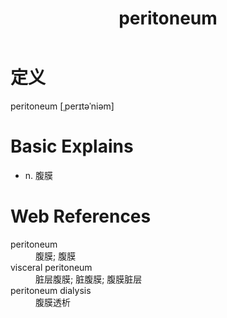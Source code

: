 #+title: peritoneum
#+roam_tags:英语单词

* 定义
  
peritoneum [ˌperɪtəˈniəm]

* Basic Explains
- n. 腹膜

* Web References
- peritoneum :: 腹膜; 腹膜
- visceral peritoneum :: 脏层腹膜; 脏腹膜; 腹膜脏层
- peritoneum dialysis :: 腹膜透析
